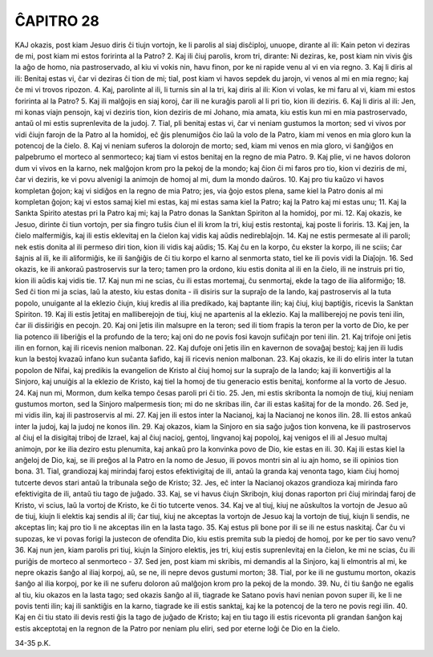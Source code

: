 ĈAPITRO 28
----------

KAJ okazis, post kiam Jesuo diris ĉi tiujn vortojn, ke li parolis al siaj disĉiploj, unuope, dirante al ili: Kain peton vi deziras de mi, post kiam mi estos foririnta al la Patro?
2. Kaj ili ĉiuj parolis, krom tri, dirante: Ni deziras, ke, post kiam nin vivis ĝis la aĝo de homo, nia pastroservado, al kiu vi vokis nin, havu finon, por ke ni rapide venu al vi en via regno.
3. Kaj li diris al ili: Benitaj estas vi, ĉar vi deziras ĉi tion de mi; tial, post kiam vi havos sepdek du jarojn, vi venos al mi en mia regno; kaj ĉe mi vi trovos ripozon.
4. Kaj, parolinte al ili, li turnis sin al la tri, kaj diris al ili: Kion vi volas, ke mi faru al vi, kiam mi estos foririnta al la Patro?
5. Kaj ili malĝojis en siaj koroj, ĉar ili ne kuraĝis paroli al li pri tio, kion ili deziris.
6. Kaj li diris al ili: Jen, mi konas viajn pensojn, kaj vi deziris tion, kion deziris de mi Johano, mia amata, kiu estis kun mi en mia pastroservado, antaŭ ol mi estis suprenlevita de la judoj.
7. Tial, pli benitaj estas vi, ĉar vi neniam gustumos la morton; sed vi vivos por vidi ĉiujn farojn de la Patro al la homidoj, eĉ ĝis plenumiĝos ĉio laŭ la volo de la Patro, kiam mi venos en mia gloro kun la potencoj de la ĉielo.
8. Kaj vi neniam suferos la dolorojn de morto; sed, kiam mi venos en mia gloro, vi ŝanĝiĝos en palpebrumo el morteco al senmorteco; kaj tiam vi estos benitaj en la regno de mia Patro.
9. Kaj plie, vi ne havos doloron dum vi vivos en la karno, nek malĝojon krom pro la pekoj de la mondo; kaj ĉion ĉi mi faros pro tio, kion vi deziris de mi, ĉar vi deziris, ke vi povu alvenigi la animojn de homoj al mi, dum la mondo daŭros.
10. Kaj pro tiu kaŭzo vi havos kompletan ĝojon; kaj vi sidiĝos en la regno de mia Patro; jes, via ĝojo estos plena, same kiel la Patro donis al mi kompletan ĝojon; kaj vi estos samaj kiel mi estas, kaj mi estas sama kiel la Patro; kaj la Patro kaj mi estas unu;
11. Kaj la Sankta Spirito atestas pri la Patro kaj mi; kaj la Patro donas la Sanktan Spiriton al la homidoj, por mi.
12. Kaj okazis, ke Jesuo, dirinte ĉi tiun vortojn, per sia fingro tuŝis ĉiun el ili krom la tri, kiuj estis restontaj, kaj poste li foriris.
13. Kaj jen, la ĉielo malfermiĝis, kaj ili estis eklevitaj en la ĉielon kaj vidis kaj aŭdis nedireblaĵojn.
14. Kaj ne estis permesate al ili paroli; nek estis donita al ili permeso diri tion, kion ili vidis kaj aŭdis;
15. Kaj ĉu en la korpo, ĉu ekster la korpo, ili ne sciis; ĉar ŝajnis al ili, ke ili aliformiĝis, ke ili ŝanĝiĝis de ĉi tiu korpo el karno al senmorta stato, tiel ke ili povis vidi la Diaĵojn.
16. Sed okazis, ke ili ankoraŭ pastroservis sur la tero; tamen pro la ordono, kiu estis donita al ili en la ĉielo, ili ne instruis pri tio, kion ili aŭdis kaj vidis tie.
17. Kaj nun mi ne scias, ĉu ili estas mortemaj, ĉu senmortaj, ekde la tago de ilia aliformiĝo;
18. Sed ĉi tion mi ja scias, laŭ la atesto, kiu estas donita - ili disiris sur la supraĵo de la lando, kaj pastroservis al la tuta popolo, unuigante al la eklezio ĉiujn, kiuj kredis al ilia predikado, kaj baptante ilin; kaj ĉiuj, kiuj baptiĝis, ricevis la Sanktan Spiriton.
19. Kaj ili estis ĵetitaj en malliberejojn de tiuj, kiuj ne apartenis al la eklezio. Kaj la malliberejoj ne povis teni ilin, ĉar ili disŝiriĝis en pecojn.
20. Kaj oni ĵetis ilin malsupre en la teron; sed ili tiom frapis la teron per la vorto de Dio, ke per lia potenco ili liberiĝis el la profundo de la tero; kaj oni do ne povis fosi kavojn sufiĉajn por teni ilin.
21. Kaj trifoje oni ĵetis ilin en fornon, kaj ili ricevis nenion malbonan.
22. Kaj dufoje oni ĵetis ilin en kavernon de sovaĝaj bestoj; kaj jen ili ludis kun la bestoj kvazaŭ infano kun suĉanta ŝafido, kaj ili ricevis nenion malbonan.
23. Kaj okazis, ke ili do eliris inter la tutan popolon de Nifai, kaj predikis la evangelion de Kristo al ĉiuj homoj sur la supraĵo de la lando; kaj ili konvertiĝis al la Sinjoro, kaj unuiĝis al la eklezio de Kristo, kaj tiel la homoj de tiu generacio estis benitaj, konforme al la vorto de Jesuo.
24. Kaj nun mi, Mormon, dum kelka tempo ĉesas paroli pri ĉi tio.
25. Jen, mi estis skribonta la nomojn de tiuj, kiuj neniam gustumos morton, sed la Sinjoro malpermesis tion; mi do ne skribas ilin, ĉar ili estas kaŝitaj for de la mondo.
26. Sed je, mi vidis ilin, kaj ili pastroservis al mi.
27. Kaj jen ili estos inter la Nacianoj, kaj la Nacianoj ne konos ilin.
28. Ili estos ankaŭ inter la judoj, kaj la judoj ne konos ilin.
29. Kaj okazos, kiam la Sinjoro en sia saĝo juĝos tion konvena, ke ili pastroservos al ĉiuj el la disigitaj triboj de Izrael, kaj al ĉiuj nacioj, gentoj, lingvanoj kaj popoloj, kaj venigos el ili al Jesuo multaj animojn, por ke ilia deziro estu plenumita, kaj ankaŭ pro la konvinka povo de Dio, kie estas en ili.
30. Kaj ili estas kiel la anĝeloj de Dio, kaj, se ili preĝos al la Patro en la nomo de Jesuo, ili povos montri sin al iu ajn homo, se ili opinios tion bona.
31. Tial, grandiozaj kaj mirindaj faroj estos efektivigitaj de ili, antaŭ la granda kaj venonta tago, kiam ĉiuj homoj tutcerte devos stari antaŭ la tribunala seĝo de Kristo;
32. Jes, eĉ inter la Nacianoj okazos grandioza kaj mirinda faro efektivigita de ili, antaŭ tiu tago de juĝado.
33. Kaj, se vi havus ĉiujn Skribojn, kiuj donas raporton pri ĉiuj mirindaj faroj de Kristo, vi scius, laŭ la vortoj de Kristo, ke ĉi tio tutcerte venos.
34. Kaj ve al tiuj, kiuj ne aŭskultos la vortojn de Jesuo aŭ de tiuj, kiujn li elektis kaj sendis al ili; ĉar tiuj, kiuj ne akceptas la vortojn de Jesuo kaj la vortojn de tiuj, kiujn li sendis, ne akceptas lin; kaj pro tio li ne akceptas ilin en la lasta tago.
35. Kaj estus pli bone por ili se ili ne estus naskitaj. Ĉar ĉu vi supozas, ke vi povas forigi la justecon de ofendita Dio, kiu estis premita sub la piedoj de homoj, por ke per tio savo venu?
36. Kaj nun jen, kiam parolis pri tiuj, kiujn la Sinjoro elektis, jes tri, kiuj estis suprenlevitaj en la ĉielon, ke mi ne scias, ĉu ili puriĝis de morteco al senmorteco -
37. Sed jen, post kiam mi skribis, mi demandis al la Sinjoro, kaj li elmontris al mi, ke nepre okazis ŝanĝo al iliaj korpoj, aŭ, se ne, ili nepre devos gustumi morton;
38. Tial, por ke ili ne gustumu morton, okazis ŝanĝo al ilia korpoj, por ke ili ne suferu doloron aŭ malĝojon krom pro la pekoj de la mondo.
39. Nu, ĉi tiu ŝanĝo ne egalis al tiu, kiu okazos en la lasta tago; sed okazis ŝanĝo al ili, tiagrade ke Satano povis havi nenian povon super ili, ke li ne povis tenti ilin; kaj ili sanktiĝis en la karno, tiagrade ke ili estis sanktaj, kaj ke la potencoj de la tero ne povis regi ilin.
40. Kaj en ĉi tiu stato ili devis resti ĝis la tago de juĝado de Kristo; kaj en tiu tago ili estis ricevonta pli grandan ŝanĝon kaj estis akceptotaj en la regnon de la Patro por neniam plu eliri, sed por eterne loĝi ĉe Dio en la ĉielo.

34-35 p.K.
